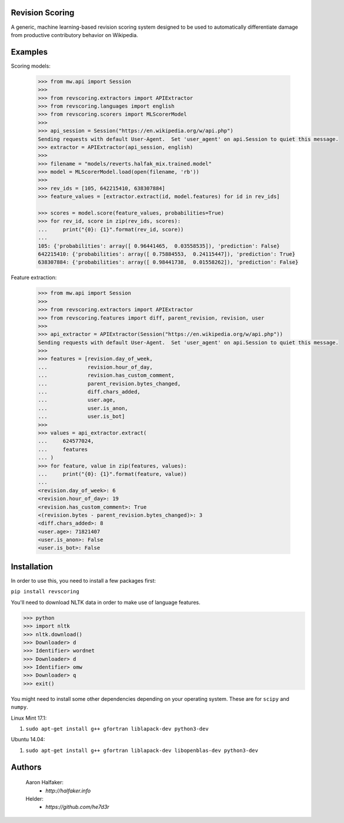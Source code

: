 Revision Scoring
================
A generic, machine learning-based revision scoring system designed to be used
to automatically differentiate damage from productive contributory behavior on
Wikipedia.

Examples
========

Scoring models:

    .. code-block:: python

        >>> from mw.api import Session
        >>>
        >>> from revscoring.extractors import APIExtractor
        >>> from revscoring.languages import english
        >>> from revscoring.scorers import MLScorerModel
        >>>
        >>> api_session = Session("https://en.wikipedia.org/w/api.php")
        Sending requests with default User-Agent.  Set 'user_agent' on api.Session to quiet this message.
        >>> extractor = APIExtractor(api_session, english)
        >>>
        >>> filename = "models/reverts.halfak_mix.trained.model"
        >>> model = MLScorerModel.load(open(filename, 'rb'))
        >>>
        >>> rev_ids = [105, 642215410, 638307884]
        >>> feature_values = [extractor.extract(id, model.features) for id in rev_ids]

        >>> scores = model.score(feature_values, probabilities=True)
        >>> for rev_id, score in zip(rev_ids, scores):
        ...     print("{0}: {1}".format(rev_id, score))
        ...
        105: {'probabilities': array([ 0.96441465,  0.03558535]), 'prediction': False}
        642215410: {'probabilities': array([ 0.75884553,  0.24115447]), 'prediction': True}
        638307884: {'probabilities': array([ 0.98441738,  0.01558262]), 'prediction': False}

Feature extraction:

    .. code-block:: python

        >>> from mw.api import Session
        >>> 
        >>> from revscoring.extractors import APIExtractor
        >>> from revscoring.features import diff, parent_revision, revision, user
        >>>
        >>> api_extractor = APIExtractor(Session("https://en.wikipedia.org/w/api.php"))
        Sending requests with default User-Agent.  Set 'user_agent' on api.Session to quiet this message.
        >>>
        >>> features = [revision.day_of_week,
        ...             revision.hour_of_day,
        ...             revision.has_custom_comment,
        ...             parent_revision.bytes_changed,
        ...             diff.chars_added,
        ...             user.age,
        ...             user.is_anon,
        ...             user.is_bot]
        >>>
        >>> values = api_extractor.extract(
        ...     624577024,
        ...     features
        ... )
        >>> for feature, value in zip(features, values):
        ...     print("{0}: {1}".format(feature, value))
        ...
        <revision.day_of_week>: 6
        <revision.hour_of_day>: 19
        <revision.has_custom_comment>: True
        <(revision.bytes - parent_revision.bytes_changed)>: 3
        <diff.chars_added>: 8
        <user.age>: 71821407
        <user.is_anon>: False
        <user.is_bot>: False


Installation
================
In order to use this, you need to install a few packages first:

``pip install revscoring``

You'll need to download NLTK data in order to make use of language features.

.. code-block:: python

    >>> python
    >>> import nltk
    >>> nltk.download()
    >>> Downloader> d
    >>> Identifier> wordnet
    >>> Downloader> d
    >>> Identifier> omw
    >>> Downloader> q
    >>> exit()


You might need to install some other dependencies depending on your operating
system.  These are for ``scipy`` and ``numpy``.

Linux Mint 17.1:

1. ``sudo apt-get install g++ gfortran liblapack-dev python3-dev``

Ubuntu 14.04:

1. ``sudo apt-get install g++ gfortran liblapack-dev libopenblas-dev python3-dev``

Authors
=======
    Aaron Halfaker:
        * `http://halfaker.info`
    Helder:
        * `https://github.com/he7d3r`
